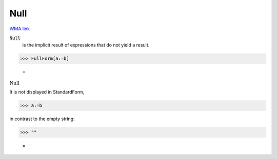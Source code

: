 Null
====

`WMA link <https://reference.wolfram.com/language/ref/Null.html>`_


:code:`Null`
    is the implicit result of expressions that do not yield a result.





>>> FullForm[a:=b]

    =
:math:`\text{Null}`



It is not displayed in StandardForm,

>>> a:=b



in contrast to the empty string:

>>> ""

    =
:math:`\text{}`


